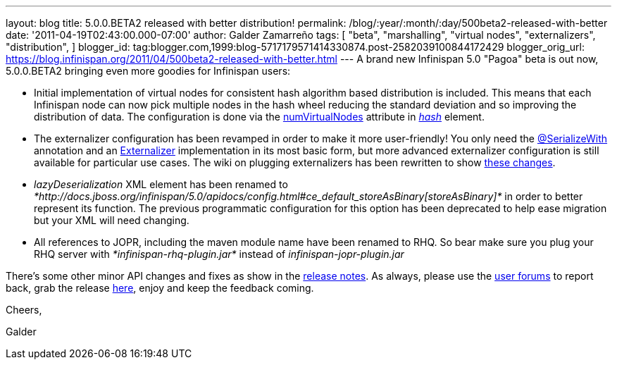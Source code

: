 ---
layout: blog
title: 5.0.0.BETA2 released with better distribution!
permalink: /blog/:year/:month/:day/500beta2-released-with-better
date: '2011-04-19T02:43:00.000-07:00'
author: Galder Zamarreño
tags: [ "beta",
"marshalling",
"virtual nodes",
"externalizers",
"distribution",
]
blogger_id: tag:blogger.com,1999:blog-5717179571414330874.post-2582039100844172429
blogger_orig_url: https://blog.infinispan.org/2011/04/500beta2-released-with-better.html
---
A brand new Infinispan 5.0 "Pagoa" beta is out now, 5.0.0.BETA2 bringing
even more goodies for Infinispan users:

* Initial implementation of virtual nodes for consistent hash algorithm
based distribution is included. This means that each Infinispan node can
now pick multiple nodes in the hash wheel reducing the standard
deviation and so improving the distribution of data. The configuration
is done via the
http://docs.jboss.org/infinispan/5.0/apidocs/org/infinispan/config/FluentConfiguration.HashConfig.html#numVirtualNodes(java.lang.Integer)[numVirtualNodes]
attribute in
_http://docs.jboss.org/infinispan/5.0/apidocs/config.html#ce_clustering_hash[hash]_
element.
* The externalizer configuration has been revamped in order to make it
more user-friendly! You only need the
http://docs.jboss.org/infinispan/5.0/apidocs/org/infinispan/marshall/SerializeWith.html[@SerializeWith]
annotation and an
http://docs.jboss.org/infinispan/5.0/apidocs/org/infinispan/marshall/Externalizer.html[Externalizer]
implementation in its most basic form, but more advanced externalizer
configuration is still available for particular use cases. The wiki on
plugging externalizers has been rewritten to show
http://community.jboss.org/docs/DOC-16198[these changes].
* _lazyDeserialization_ XML element has been renamed to
_*http://docs.jboss.org/infinispan/5.0/apidocs/config.html#ce_default_storeAsBinary[storeAsBinary]*_
in order to better represent its function. The previous programmatic
configuration for this option has been deprecated to help ease migration
but your XML will need changing.
* All references to JOPR, including the maven module name have been
renamed to RHQ. So bear make sure you plug your RHQ server with
_*infinispan-rhq-plugin.jar*_ instead of _infinispan-jopr-plugin.jar_

There's some other minor API changes and fixes as show in the
https://issues.jboss.org/secure/ReleaseNote.jspa?projectId=12310799&version=12316193[release
notes]. As always, please use the
http://community.jboss.org/en/infinispan?view=discussions[user forums]
to report back, grab the release
http://www.jboss.org/infinispan/downloads[here], enjoy and keep the
feedback coming.



Cheers,

Galder
